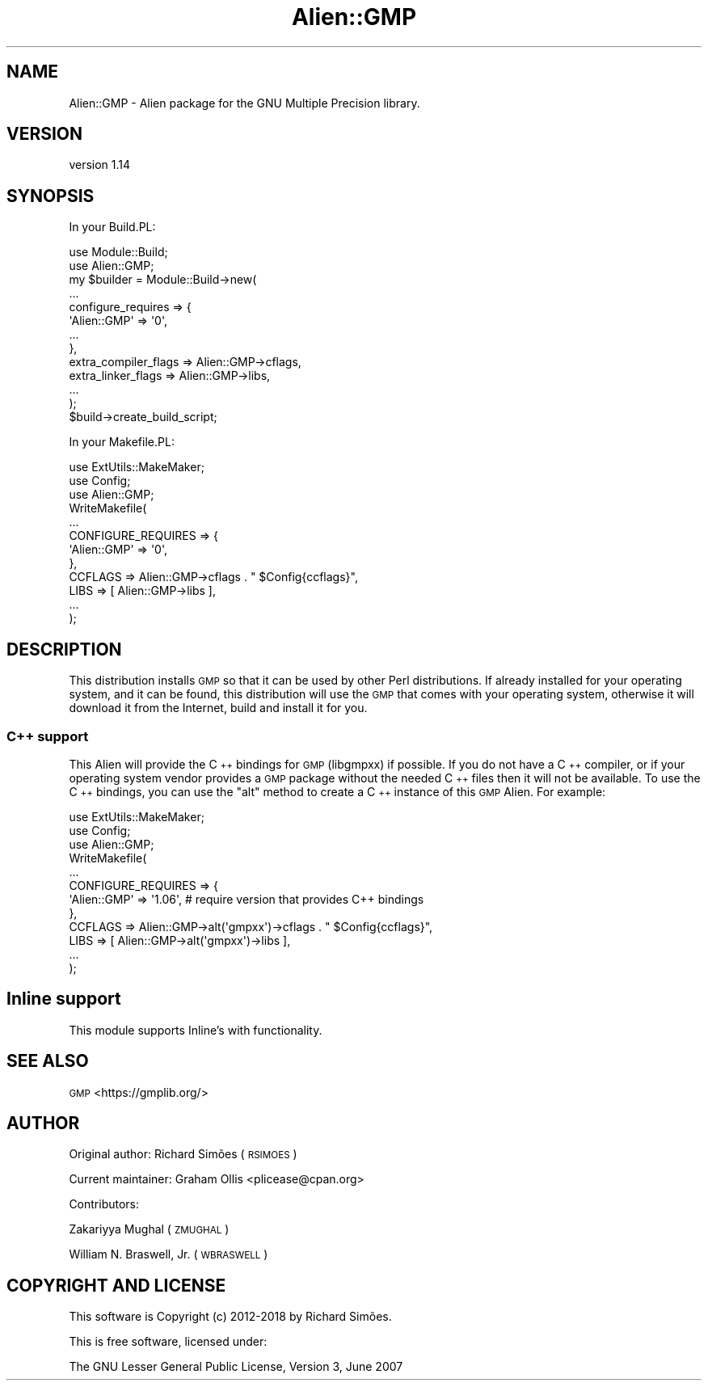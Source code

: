 .\" Automatically generated by Pod::Man 4.10 (Pod::Simple 3.35)
.\"
.\" Standard preamble:
.\" ========================================================================
.de Sp \" Vertical space (when we can't use .PP)
.if t .sp .5v
.if n .sp
..
.de Vb \" Begin verbatim text
.ft CW
.nf
.ne \\$1
..
.de Ve \" End verbatim text
.ft R
.fi
..
.\" Set up some character translations and predefined strings.  \*(-- will
.\" give an unbreakable dash, \*(PI will give pi, \*(L" will give a left
.\" double quote, and \*(R" will give a right double quote.  \*(C+ will
.\" give a nicer C++.  Capital omega is used to do unbreakable dashes and
.\" therefore won't be available.  \*(C` and \*(C' expand to `' in nroff,
.\" nothing in troff, for use with C<>.
.tr \(*W-
.ds C+ C\v'-.1v'\h'-1p'\s-2+\h'-1p'+\s0\v'.1v'\h'-1p'
.ie n \{\
.    ds -- \(*W-
.    ds PI pi
.    if (\n(.H=4u)&(1m=24u) .ds -- \(*W\h'-12u'\(*W\h'-12u'-\" diablo 10 pitch
.    if (\n(.H=4u)&(1m=20u) .ds -- \(*W\h'-12u'\(*W\h'-8u'-\"  diablo 12 pitch
.    ds L" ""
.    ds R" ""
.    ds C` ""
.    ds C' ""
'br\}
.el\{\
.    ds -- \|\(em\|
.    ds PI \(*p
.    ds L" ``
.    ds R" ''
.    ds C`
.    ds C'
'br\}
.\"
.\" Escape single quotes in literal strings from groff's Unicode transform.
.ie \n(.g .ds Aq \(aq
.el       .ds Aq '
.\"
.\" If the F register is >0, we'll generate index entries on stderr for
.\" titles (.TH), headers (.SH), subsections (.SS), items (.Ip), and index
.\" entries marked with X<> in POD.  Of course, you'll have to process the
.\" output yourself in some meaningful fashion.
.\"
.\" Avoid warning from groff about undefined register 'F'.
.de IX
..
.nr rF 0
.if \n(.g .if rF .nr rF 1
.if (\n(rF:(\n(.g==0)) \{\
.    if \nF \{\
.        de IX
.        tm Index:\\$1\t\\n%\t"\\$2"
..
.        if !\nF==2 \{\
.            nr % 0
.            nr F 2
.        \}
.    \}
.\}
.rr rF
.\" ========================================================================
.\"
.IX Title "Alien::GMP 3"
.TH Alien::GMP 3 "2018-06-25" "perl v5.26.3" "User Contributed Perl Documentation"
.\" For nroff, turn off justification.  Always turn off hyphenation; it makes
.\" way too many mistakes in technical documents.
.if n .ad l
.nh
.SH "NAME"
Alien::GMP \- Alien package for the GNU Multiple Precision library.
.SH "VERSION"
.IX Header "VERSION"
version 1.14
.SH "SYNOPSIS"
.IX Header "SYNOPSIS"
In your Build.PL:
.PP
.Vb 12
\& use Module::Build;
\& use Alien::GMP;
\& my $builder = Module::Build\->new(
\&   ...
\&   configure_requires => {
\&     \*(AqAlien::GMP\*(Aq => \*(Aq0\*(Aq,
\&     ...
\&   },
\&   extra_compiler_flags => Alien::GMP\->cflags,
\&   extra_linker_flags   => Alien::GMP\->libs,
\&   ...
\& );
\& 
\& $build\->create_build_script;
.Ve
.PP
In your Makefile.PL:
.PP
.Vb 3
\& use ExtUtils::MakeMaker;
\& use Config;
\& use Alien::GMP;
\& 
\& WriteMakefile(
\&   ...
\&   CONFIGURE_REQUIRES => {
\&     \*(AqAlien::GMP\*(Aq => \*(Aq0\*(Aq,
\&   },
\&   CCFLAGS => Alien::GMP\->cflags . " $Config{ccflags}",
\&   LIBS    => [ Alien::GMP\->libs ],
\&   ...
\& );
.Ve
.SH "DESCRIPTION"
.IX Header "DESCRIPTION"
This distribution installs \s-1GMP\s0 so that it can be used by other Perl distributions.  If already
installed for your operating system, and it can be found, this distribution will use the \s-1GMP\s0
that comes with your operating system, otherwise it will download it from the Internet, build and
install it for you.
.SS "\*(C+ support"
.IX Subsection " support"
This Alien will provide the \*(C+ bindings for \s-1GMP\s0 (libgmpxx) if possible.  If you do not have a
\&\*(C+ compiler, or if your operating system vendor provides a \s-1GMP\s0 package without the needed \*(C+
files then it will not be available.  To use the \*(C+ bindings, you can use the \f(CW\*(C`alt\*(C'\fR method
to create a \*(C+ instance of this \s-1GMP\s0 Alien.  For example:
.PP
.Vb 3
\& use ExtUtils::MakeMaker;
\& use Config;
\& use Alien::GMP;
\& 
\& WriteMakefile(
\&   ...
\&   CONFIGURE_REQUIRES => {
\&     \*(AqAlien::GMP\*(Aq => \*(Aq1.06\*(Aq, # require version that provides C++ bindings
\&   },
\&   CCFLAGS => Alien::GMP\->alt(\*(Aqgmpxx\*(Aq)\->cflags . " $Config{ccflags}",
\&   LIBS    => [ Alien::GMP\->alt(\*(Aqgmpxx\*(Aq)\->libs ],
\&   ...
\& );
.Ve
.SH "Inline support"
.IX Header "Inline support"
This module supports Inline's with functionality.
.SH "SEE ALSO"
.IX Header "SEE ALSO"
\&\s-1GMP\s0 <https://gmplib.org/>
.SH "AUTHOR"
.IX Header "AUTHOR"
Original author: Richard Simões (\s-1RSIMOES\s0)
.PP
Current maintainer: Graham Ollis <plicease@cpan.org>
.PP
Contributors:
.PP
Zakariyya Mughal (\s-1ZMUGHAL\s0)
.PP
William N. Braswell, Jr. (\s-1WBRASWELL\s0)
.SH "COPYRIGHT AND LICENSE"
.IX Header "COPYRIGHT AND LICENSE"
This software is Copyright (c) 2012\-2018 by Richard Simões.
.PP
This is free software, licensed under:
.PP
.Vb 1
\&  The GNU Lesser General Public License, Version 3, June 2007
.Ve
